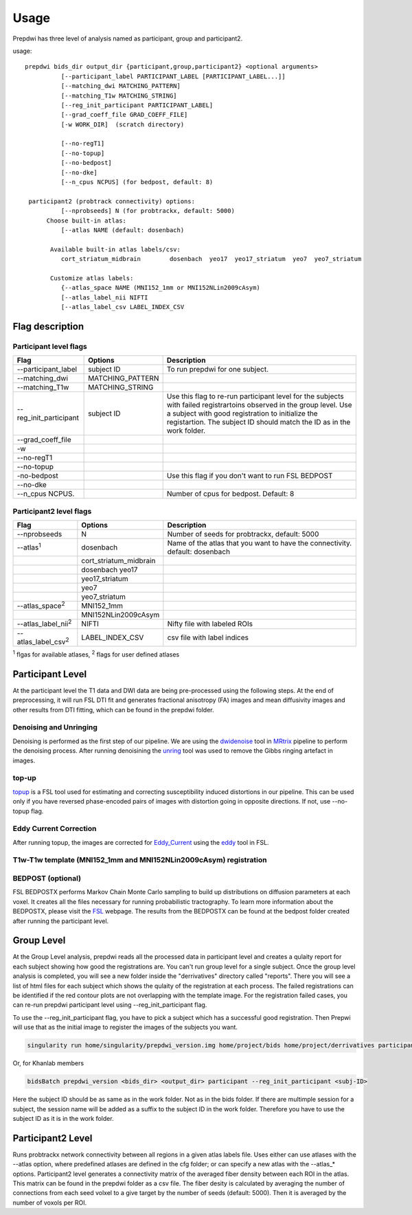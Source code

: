 =================
Usage
=================

Prepdwi has three level of analysis named as participant, group and participant2.

usage::

        prepdwi bids_dir output_dir {participant,group,participant2} <optional arguments>
                  [--participant_label PARTICIPANT_LABEL [PARTICIPANT_LABEL...]]
                  [--matching_dwi MATCHING_PATTERN]
                  [--matching_T1w MATCHING_STRING]
                  [--reg_init_participant PARTICIPANT_LABEL]
                  [--grad_coeff_file GRAD_COEFF_FILE]
                  [-w WORK_DIR]  (scratch directory)

                  [--no-regT1]
                  [--no-topup]
                  [--no-bedpost]
                  [--no-dke]
                  [--n_cpus NCPUS] (for bedpost, default: 8)

         participant2 (probtrack connectivity) options:
                  [--nprobseeds] N (for probtrackx, default: 5000)
              Choose built-in atlas:
                  [--atlas NAME (default: dosenbach)

               Available built-in atlas labels/csv:
                  cort_striatum_midbrain        dosenbach  yeo17  yeo17_striatum  yeo7  yeo7_striatum

               Customize atlas labels:
                  {--atlas_space NAME (MNI152_1mm or MNI152NLin2009cAsym)
                  [--atlas_label_nii NIFTI
                  [--atlas_label_csv LABEL_INDEX_CSV    


Flag description
----------------

Participant level flags
^^^^^^^^^^^^^^^^^^^^^^^^

=========================   =====================         ============================================================================
Flag                        Options                       Description
=========================   =====================         ============================================================================
--participant_label         subject ID                    To run prepdwi for one subject. 
--matching_dwi              MATCHING_PATTERN                     
--matching_T1w              MATCHING_STRING                     
--reg_init_participant      subject ID                    Use this flag to re-run participant level for the subjects with failed registrartoins observed in the group level. Use a subject with good registration to initialize the registartion. The subject ID should match the ID as in the work folder. 
--grad_coeff_file
-w
--no-regT1                                            
--no-topup  
-no-bedpost                                               Use this flag if you don't want to run FSL BEDPOST
--no-dke
--n_cpus NCPUS.                                           Number of cpus for bedpost. Default: 8
=========================   =====================         ============================================================================


Participant2 level flags
^^^^^^^^^^^^^^^^^^^^^^^^

=============================   =======================   ============================================================================
Flag                            Options                   Description
=============================   =======================   ============================================================================
--nprobseeds                    N                         Number of seeds for probtrackx, default: 5000
--atlas\ :sup:`1`               dosenbach                 Name of the atlas that you want to have the connectivity. default: dosenbach
    \                           cort_striatum_midbrain    
    \                           dosenbach  yeo17  
    \                           yeo17_striatum  
    \                           yeo7  
    \                           yeo7_striatum                                           
--atlas_space\ :sup:`2`         MNI152_1mm
    \                           MNI152NLin2009cAsym     
--atlas_label_nii\ :sup:`2`     NIFTI                     Nifty file with labeled ROIs
--atlas_label_csv\ :sup:`2`     LABEL_INDEX_CSV           csv file with label indices 
=============================   =======================   ============================================================================

\ :sup:`1` flgas for available atlases, 
\ :sup:`2` flags for user defined atlases


Participant Level
------------------

At the participant level the T1 data and DWI data are being pre-processed using the following steps. At the end of preprocessing, it will run FSL DTI fit and generates fractional anisotropy (FA) images and mean diffusivity images and other results from DTI fitting, which can be found in the prepdwi folder.

Denoising and Unringing
^^^^^^^^^^^^^^^^^^^^^^^^

Denoising is performed as the first step of our pipeline. We are using the dwidenoise_ tool in MRtrix_ pipeline to perform the denoising process. After running denoisining the unring_ tool was used to remove the Gibbs ringing artefact in images.

.. _dwidenoise: https://mrtrix.readthedocs.io/en/latest/reference/commands/dwidenoise.html
.. _MRtrix: http://www.mrtrix.org/
.. _unring: https://bitbucket.org/reisert/unring/overview


top-up
^^^^^^^^

topup_ is a FSL tool used for estimating and correcting susceptibility induced distortions in our pipeline. This can be used only if you have reversed phase-encoded pairs of images with distortion going in opposite directions. If not, use --no-topup flag.

.. _topup: https://fsl.fmrib.ox.ac.uk/fsl/fslwiki/topup


Eddy Current Correction
^^^^^^^^^^^^^^^^^^^^^^^^

After running topup, the images are corrected for Eddy_Current_ using the eddy_ tool in FSL.

.. _Eddy_Current: https://en.wikipedia.org/wiki/Eddy_current
.. _eddy: https://fsl.fmrib.ox.ac.uk/fsl/fslwiki/eddy

T1w-T1w template (MNI152_1mm and MNI152NLin2009cAsym) registration
^^^^^^^^^^^^^^^^^^^^^^^^^^^^^^^^^^^^^^^^^^^^^^^^^^^^^^^^^^^^^^^^^^^^


BEDPOST (optional)
^^^^^^^^^^^^^^^^^^^
FSL BEDPOSTX performs Markov Chain Monte Carlo sampling to build up distributions on diffusion parameters at each voxel. It creates all the files necessary for running probabilistic tractography. To learn more information about the BEDPOSTX, please visit the FSL_ webpage. The results from the BEDPOSTX can be found at the bedpost folder created after running the participant level.

.. _FSL: https://fsl.fmrib.ox.ac.uk/fsl/fslwiki/FDT/UserGuide


Group Level
-------------------

At the Group Level analysis, prepdwi reads all the processed data in participant level and creates a qulaity report for each subject showing how good the registrations are. You can't run group level for a single subject. Once the group level analysis is completed, you will see a new folder inside the "derrivatives" directory called "reports". There you will see a list of html files for each subject which shows the qulaity of the registration at each process. The failed registrations can be identified if the red contour plots are not overlapping with the template image. For the registration failed cases, you can re-run prepdwi participant level using --reg_init_participant flag.

To use the --reg_init_participant flag, you have to pick a subject which has a successful good registration. Then Prepwi will use that as the initial image to register the images of the subjects you want.

.. code-block:: bash

    singularity run home/singularity/prepdwi_version.img home/project/bids home/project/derrivatives participant --reg_init_participant <subj-ID> 

Or, for Khanlab members

.. code-block:: bash

    bidsBatch prepdwi_version <bids_dir> <output_dir> participant --reg_init_participant <subj-ID>


Here the subject ID should be as same as in the work folder. Not as in the bids folder. If there are multimple session for a subject, the session name will be added as a suffix to the subject ID in the work folder. Therefore you have to use the subject ID as it is in the work folder.

Participant2 Level
--------------------

Runs probtrackx network connectivity between all regions in a given atlas labels file. Uses either can use atlases with the --atlas option, where predefined atlases are defined in the cfg folder;  or can specify a new atlas with the --atlas_* options. Participant2 level generates a connectivity matrix of the averaged fiber density between each ROI in the atlas. This matrix can be found in the prepdwi folder as a csv file. The fiber desity is calculated by averaging the number of connections from each seed volxel to a give target by the number of seeds (default: 5000). Then it is averaged by the number of voxols per ROI. 


.. index::
        pair: Syntax; TOC Tree
